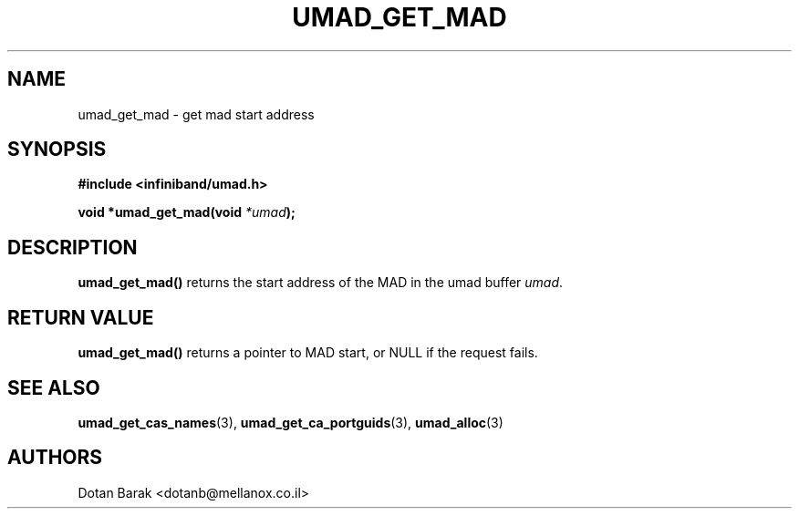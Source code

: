 .\" -*- nroff -*-
.\"
.TH UMAD_GET_MAD 3  "2007-03-12" "OpenIB" "OpenIB Programmer's Manual"
.SH "NAME"
umad_get_mad \- get mad start address
.SH "SYNOPSIS"
.nf
.B #include <infiniband/umad.h>
.sp
.BI "void *umad_get_mad(void " "*umad" );
.fi
.SH "DESCRIPTION"
.B umad_get_mad()
returns the start address of the MAD in the umad buffer
.I umad\fR.
.SH "RETURN VALUE"
.B umad_get_mad()
returns a pointer to MAD start, or NULL if the request fails.
.SH "SEE ALSO"
.BR umad_get_cas_names (3),
.BR umad_get_ca_portguids (3),
.BR umad_alloc (3)
.SH "AUTHORS"
.TP
Dotan Barak <dotanb@mellanox.co.il>
